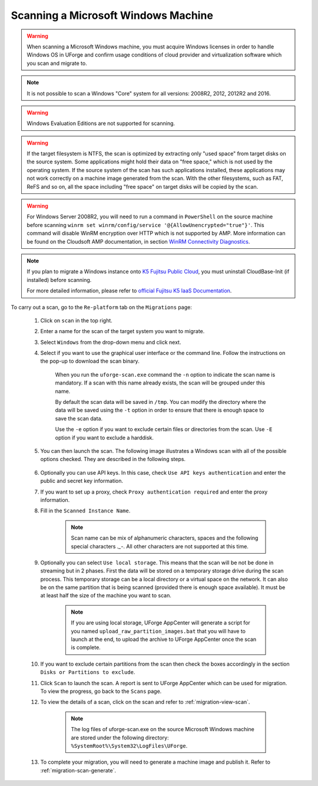 .. Copyright 2018 FUJITSU LIMITED


.. _migration-scan-windows:

Scanning a Microsoft Windows Machine
~~~~~~~~~~~~~~~~~~~~~~~~~~~~~~~~~~~~

.. warning:: When scanning a Microsoft Windows machine, you must acquire Windows licenses in order to handle Windows OS in UForge and confirm usage conditions of cloud provider and virtualization software which you scan and migrate to.

.. note:: It is not possible to scan a Windows "Core" system for all versions: 2008R2, 2012, 2012R2 and 2016.

.. warning:: Windows Evaluation Editions are not supported for scanning.

.. warning:: If the target filesystem is NTFS, the scan is optimized by extracting only "used space" from target disks on the source system. Some applications might hold their data on "free space," which is not used by the operating system. If the source system of the scan has such applications installed, these applications may not work correctly on a machine image generated from the scan. With the other filesystems, such as FAT, ReFS and so on, all the space including "free space" on target disks will be copied by the scan.

.. warning:: For Windows Server 2008R2, you will need to run a command in ``PowerShell`` on the source machine before scanning ``winrm set winrm/config/service '@{AllowUnencrypted="true"}'``. This command will disable WinRM encryption over HTTP which is not supported by AMP. More information can be found on the Cloudsoft AMP documentation, in section `WinRM Connectivity Diagnostics <https://docs.cloudsoft.io/blueprints/base-blueprints/winrm/client.html#winrm-connectivity-diagnostics>`_.

.. note:: If you plan to migrate a Windows instance onto `K5 Fujitsu Public Cloud <http://www.fujitsu.com/global/services/hybrid-cloud/k5/>`_, you must uninstall CloudBase-Init (if installed) before scanning.

	For more detailed information, please refer to `official Fujitsu K5 IaaS Documentation <http://www.fujitsu.com/uk/Images/k5-iaas-features-handbook.pdf>`_.

To carry out a scan, go to the ``Re-platform`` tab on the ``Migrations`` page:

	#. Click on ``scan`` in the top right.
	#. Enter a name for the scan of the target system you want to migrate.
	#. Select ``Windows`` from the drop-down menu and click next.
	#. Select if you want to use the graphical user interface or the command line. Follow the instructions on the pop-up to download the scan binary.

		.. image:: /images/migration-windows-scan-options2.png

		When you run the ``uforge-scan.exe`` command the ``-n`` option to indicate the scan name is mandatory. If a scan with this name already exists, the scan will be grouped under this name.

		By default the scan data will be saved in ``/tmp``. You can modify the directory where the data will be saved using the ``-t`` option in order to ensure that there is enough space to save the scan data.

		Use the ``-e`` option if you want to exclude certain files or directories from the scan. Use ``-E`` option if you want to exclude a harddisk.

	#. You can then launch the scan. The following image illustrates a Windows scan with all of the possible options checked. They are described in the following steps.

		.. image:: /images/migration-scan-windows2.png

	#. Optionally you can use API keys. In this case, check ``Use API keys authentication`` and enter the public and secret key information.

	#. If you want to set up a proxy, check ``Proxy authentication required`` and enter the proxy information.

	#. Fill in the ``Scanned Instance Name``.

		.. note:: Scan name can be mix of alphanumeric characters, spaces and the following special characters `._-`. All other characters are not supported at this time.

	#. Optionally you can select ``Use local storage``. This means that the scan will be not be done in streaming but in 2 phases. First the data will be stored on a temporary storage drive during the scan process. This temporary storage can be a local directory or a virtual space on the network. It can also be on the same partition that is being scanned (provided there is enough space available). It must be at least half the size of the machine you want to scan.

		.. note:: If you are using local storage, UForge AppCenter will generate a script for you named ``upload_raw_partition_images.bat`` that you will have to launch at the end, to upload the archive to UForge AppCenter once the scan is complete.

	#. If you want to exclude certain partitions from the scan then check the boxes accordingly in the section ``Disks or Partitions to exclude``.

	#. Click ``Scan`` to launch the scan. A report is sent to UForge AppCenter which can be used for migration. To view the progress, go back to the ``Scans`` page.

	#. To view the details of a scan, click on the scan and refer to :ref:`migration-view-scan`.

		.. note:: The log files of uforge-scan.exe on the source Microsoft Windows machine are stored under the following directory: ``%SystemRoot%\System32\LogFiles\UForge``.

	#. To complete your migration, you will need to generate a machine image and publish it. Refer to :ref:`migration-scan-generate`.
